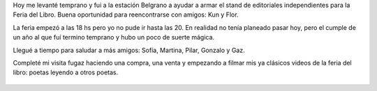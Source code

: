 .. title: Hoy empezó la Feria del libro de Santa Fe
.. slug: hoy-empezo-la-feria-del-libro-de-santa-fe
.. date: 2015-09-12 22:08:59 UTC-03:00
.. tags: Feria del Libro, Feria del Libro de Santa Fe, Feria del Libro de Santa Fe 2015, Sofía Storani, Diego Vdovichenko, Creo en la poesía
.. category: 
.. link: 
.. description: 
.. type: text

Hoy me levanté temprano y fui a la estación Belgrano a ayudar a armar el stand de editoriales
independientes para la Feria del Libro. Buena oportunidad para reencontrarse con amigos: Kun y Flor.

La feria empezó a las 18 hs pero yo no pude ir hasta las 20. En realidad no tenía planeado pasar hoy,
pero el cumple de un año al que fuí termino temprano y hubo un poco de suerte mágica.

Llegué a tiempo para saludar a más amigos: Sofía, Martina, Pilar, Gonzalo y Gaz.

Completé mi visita fugaz haciendo una compra, una venta y empezando a filmar mis ya clásicos
videos de la feria del libro: poetas leyendo a otros poetas.

.. media:: https://www.youtube.com/watch?v=C55Di8SSUVY

.. media:: https://www.youtube.com/watch?v=QfR27VQm8pc

.. figure:: flyer_feria_stafe_2015.thumbnail.jpg
   :target: flyer_feria_stafe_2015.jpg
   
